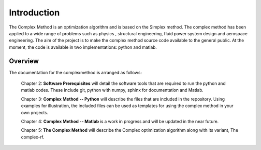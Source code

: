 Introduction
============

The Complex Method is an optimization algorithm and is based on the Simplex method. The complex method has been applied to a wide range of problems such as physics
, structural engineering, fluid power system design and aerospace engineering. The aim of the project is to make the complex method source code available to the general public. At the moment, the code is available in two implementations: python and matlab. 


Overview
----


The documentation for the complexmethod is arranged as follows:

	Chapter 2: **Software Prerequisites** will detail the software tools that are required to run the python and matlab codes. These include git, python with numpy, sphinx for documentation and Matlab. 
	
	Chapter 3: **Complex Method -- Python** will describe the files that are included in the repository. Using examples for illustration, the included files can be used as templates for using the complex method in your own projects.

	Chapter 4: **Complex Method -- Matlab** is a work in progress and will be updated in the near future.
	
	Chapter 5: **The Complex Method** will describe the Complex optimization algorithm along with its variant, The complex-rf.
	